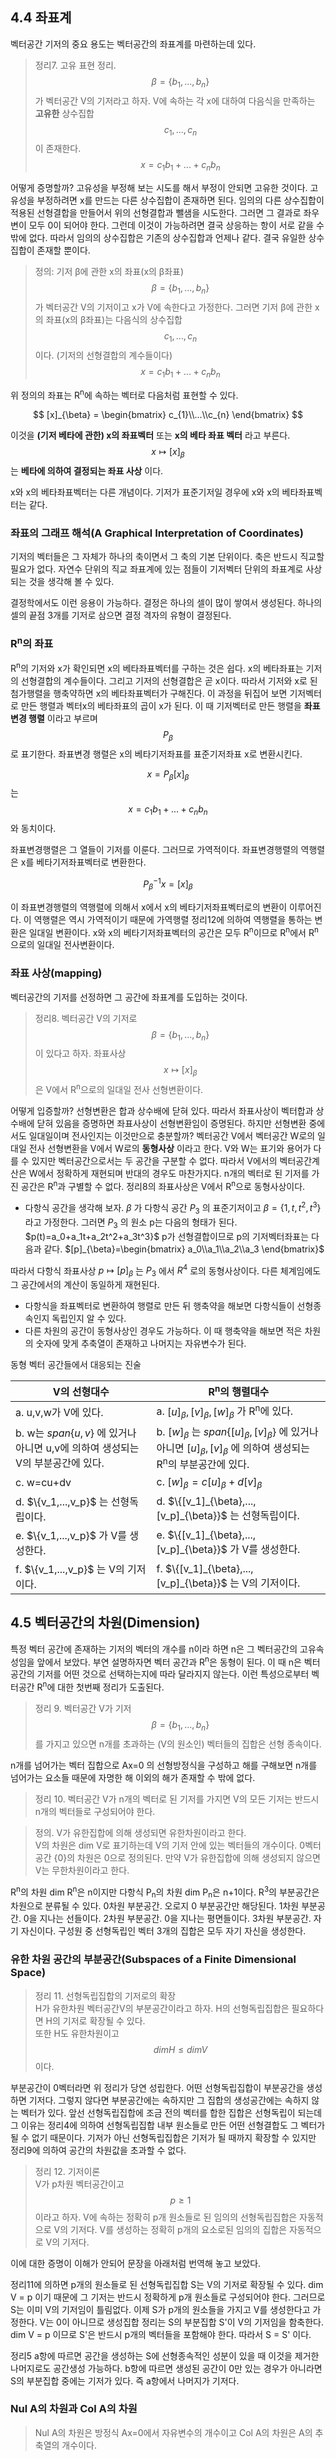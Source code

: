 ** 4.4 좌표계 
   벡터공간 기저의 중요 용도는 벡터공간의 좌표계를 마련하는데 있다.
   #+BEGIN_QUOTE
   정리7. 고유 표현 정리.\\
   $$ \beta=\{b_{1},...,b_{n}\} $$가 벡터공간 V의 기저라고 하자.
   V에 속하는 각 x에 대하여 다음식을 만족하는 *고유한* 상수집합 $$ c_{1},...,c_{n} $$이 존재한다.\\ 
      $$ x = c_{1}b_{1} + ... + c_{n}b_{n} $$
   #+END_QUOTE
   어떻게 증명할까? 고유성을 부정해 보는 시도를 해서 부정이 안되면 고유한 것이다. 고유성을 부정하려면 x를 만드는 다른 상수집합이 존재하면 된다. 임의의 다른 상수집합이 적용된 선형결합을 만들어서 위의 선형결합과 뺄샘을 시도한다. 그러면 그 결과로 좌우변이 모두 0이 되어야 한다. 그런데 이것이 가능하려면 결국 상응하는 항이 서로 같을 수 밖에 없다. 따라서 임의의 상수집합은 기존의 상수집합과 언제나 같다. 결국 유일한 상수집합이 존재할 뿐이다.

   #+BEGIN_QUOTE
   정의: 기저 β에 관한 x의 좌표(x의 β좌표)\\
   $$ \beta = \{b_{1},...,b_{n}\} $$가 벡터공간 V의 기저이고 x가 V에 속한다고 가정한다. 
   그러면 기저 β에 관한 x의 좌표(x의 β좌표)는 다음식의 상수집합 $$ c_{1},...,c_{n} $$이다. (기저의 선형결합의 계수들이다)
      $$ x = c_{1}b_{1} + ... + c_{n}b_{n} $$
   #+END_QUOTE
   위 정의의 좌표는 R^{n}에 속하는 벡터로 다음처럼 표현할 수 있다.

       $$ [x]_{\beta} = \begin{bmatrix} c_{1}\\...\\c_{n} \end{bmatrix} $$
  
   이것을 *(기저 베타에 관한) x의 좌표벡터* 또는 *x의 베타 좌표 벡터* 라고 부른다.
    $$ x \mapsto [x]_{\beta} $$는 *베타에 의하여 결정되는 좌표 사상* 이다. 

   x와 x의 베타좌표벡터는 다른 개념이다.
   기저가 표준기저일 경우에 x와 x의 베타좌표벡터는 같다.
   
*** 좌표의 그래프 해석(A Graphical Interpretation of Coordinates)
    기저의 벡터들은 그 자체가 하나의 축이면서 그 축의 기본 단위이다. 축은 반드시 직교할 필요가 없다. 
    자연수 단위의 직교 좌표계에 있는 점들이 기저벡터 단위의 좌표계로 사상되는 것을 생각해 볼 수 있다. 
    
    결정학에서도 이런 응용이 가능하다. 결정은 하나의 셀이 많이 쌓여서 생성된다. 하나의 셀의 끝점 3개를 기저로 삼으면 결정 격자의 유형이 결정된다. 
    
*** R^{n}의 좌표
    R^{n}의 기저와 x가 확인되면 x의 베타좌표벡터를 구하는 것은 쉽다. x의 베타좌표는 기저의 선형결합의 계수들이다. 그리고 기저의 선형결합은 곧 x이다. 따라서 기저와 x로 된 첨가행렬을 행축약하면 x의 베타좌표벡터가 구해진다.
    이 과정을 뒤집어 보면 기저벡터로 만든 행렬과 벡터x의 베타좌표의 곱이 x가 된다. 이 때 기저벡터로 만든 행렬을 *좌표변경 행렬* 이라고 부르며 $$ P_{\beta} $$로 표기한다. 좌표변경 행렬은 x의 베타기저좌표를 표준기저좌표 x로 변환시킨다.

       $$ x = P_{\beta}[x]_{\beta} $$는 $$ x = c_{1}b_{1} + ... + c_{n}b_{n} $$와 동치이다.

    좌표변경행렬은 그 열들이 기저를 이룬다. 그러므로 가역적이다. 좌표변경행렬의 역행렬은 x를 베타기저좌표벡터로 변환한다.

       $$ P_{\beta}^{-1}x = [x]_{\beta} $$

    이 좌표변경행렬의 역행렬에 의해서 x에서 x의 베타기저좌표벡터로의 변환이 이루어진다. 이 역행렬은 역시 가역적이기 때문에 가역행렬 정리12에 의하여 역행렬을 통하는 변환은 일대일 변환이다. x와 x의 베타기저좌표벡터의 공간은 모두 R^{n}이므로 R^{n}에서 R^{n}으로의 일대일 전사변환이다. 
   
*** 좌표 사상(mapping)
    벡터공간의 기저를 선정하면 그 공간에 좌표계를 도입하는 것이다.
    #+BEGIN_QUOTE
    정리8. 벡터공간 V의 기저로 $$ \beta = \{b_{1}, ... , b_{n}\} $$이 있다고 하자. 
    좌표사상 $$ x \mapsto [x]_{\beta} $$은 V에서 R^{n}으로의 일대일 전사 선형변환이다.
    #+END_QUOTE
    어떻게 입증할까? 선형변환은 합과 상수배에 닫혀 있다. 따라서 좌표사상이 벡터합과 상수배에 닫혀 있음을 증명하면 좌표사상이 선형변환임이 증명된다. 하지만 선형변환 중에서도 일대일이며 전사인지는 이것만으로 충분할까? 
    벡터공간 V에서 벡터공간 W로의 일대일 전사 선형변환을 V에서 W로의 *동형사상* 이라고 한다. V와 W는 표기와 용어가 다를 수 있지만 벡터공간으로서는 두 공간을 구분할 수 없다. 따라서 V에서의 벡터공간계산은 W에서 정확하게 재현되며 반대의 경우도 마찬가지다. n개의 벡터로 된 기저를 가진 공간은 R^{n}과 구별할 수 없다. 정리8의 좌표사상은 V에서 R^{n}으로 동형사상이다.

    - 다항식 공간을 생각해 보자. $\beta$ 가 다항식 공간 $P_3$ 의 표준기저이고 $\beta=\{1, t, t^2, t^3\}$ 라고 가정한다. 그러면 $P_3$ 의 원소 p는 다음의 형태가 된다. $p(t)=a_0+a_1t+a_2t^2+a_3t^3}$  p가 선형결합이므로 p의 기저벡터좌표는 다음과 같다.
        $[p]_{\beta}=\begin{bmatrix} a_0\\a_1\\a_2\\a_3 \end{bmatrix}$ 
    따라서 다항식 좌표사상 $p \mapsto [p]_{\beta}$ 는 $P_3$ 에서 $R^4$ 로의 동형사상이다. 다른 체계임에도 그 공간에서의 계산이 동일하게 재현된다.  
    - 다항식을 좌표벡터로 변환하여 행렬로 만든 뒤 행축약을 해보면 다항식들이 선형종속인지 독립인지 알 수 있다.
    - 다른 차원의 공간이 동형사상인 경우도 가능하다. 이 때 행축약을 해보면 적은 차원의 숫자에 맞게 추축열이 존재하고 나머지는 자유변수가 된다.

    동형 벡터 공간들에서 대응되는 진술
    | V의 선형대수                                                                     | R^{n}의 행렬대수                                                                                                                             |
    |----------------------------------------------------------------------------------+----------------------------------------------------------------------------------------------------------------------------------------------|
    | a. u,v,w가 V에 있다.                                                             | a. $[u]_{\beta},[v]_{\beta},[w]_{\beta}$ 가 R^{n}에 있다.                                                                                    |
    | b. w는 $span\{u,v\}$ 에 있거나 아니면 u,v에 의하여 생성되는 V의 부분공간에 있다. | b. $[w]_{\beta}$ 는 $span\{[u]_{\beta},[v]_{\beta}\}$ 에 있거나 아니면 $[u]_{\beta},[v]_{\beta}$ 에 의하여 생성되는 R^{n}의 부분공간에 있다. |
    | c. w=cu+dv                                                                       | c. $[w]_{\beta}=c[u]_{\beta}+d[v]_{\beta}$                                                                                                   |
    | d. $\{v_1,...,v_p}$ 는 선형독립이다.                                             | d. $\{[v_1]_{\beta},...,[v_p]_{\beta}}$ 는 선형독립이다.                                                                                     |
    | e. $\{v_1,...,v_p}$ 가 V를 생성한다.                                             | e. $\{[v_1]_{\beta},...,[v_p]_{\beta}}$ 가 V를 생성한다.                                                                                     |
    | f. $\{v_1,...,v_p}$ 는 V의 기저이다.                                             | f. $\{[v_1]_{\beta},...,[v_p]_{\beta}}$ 는 V의 기저이다.                                                                                     |
    
** 4.5 벡터공간의 차원(Dimension)
   특정 벡터 공간에 존재하는 기저의 벡터의 개수를 n이라 하면 n은 그 벡터공간의 고유속성임을 앞에서 보았다. 부연 설명하자면 벡터 공간과 R^{n}은 동형이 된다. 이 때 n은 벡터 공간의 기저를 어떤 것으로 선택하는지에 따라 달라지지 않는다. 이런 특성으로부터 벡터공간 R^{n}에 대한 첫번째 정리가 도출된다. 
   #+BEGIN_QUOTE
   정리 9. 벡터공간 V가 기저 $$ \beta = \{b_1,...,b_n\} $$ 를 가지고 있으면 n개를 초과하는 (V의 원소인) 벡터들의 집합은 선형 종속이다.
   #+END_QUOTE
   n개를 넘어가는 벡터 집합으로 Ax=0 의 선형방정식을 구성하고 해를 구해보면 n개를 넘어가는 요소들 때문에 자명한 해 이외의 해가 존재할 수 밖에 없다.

   #+BEGIN_QUOTE
   정리 10. 벡터공간 V가 n개의 벡터로 된 기저를 가지면 V의 모든 기저는 반드시 n개의 벡터들로 구성되어야 한다.
   #+END_QUOTE

   #+BEGIN_QUOTE
   정의. V가 유한집합에 의해 생성되면 유한차원이라고 한다.\\ 
        V의 차원은 dim V로 표기하는데 V의 기저 안에 있는 벡터들의 개수이다. 
        0벡터 공간 {0}의 차원은 0으로 정의된다.  
        만약 V가 유한집합에 의해 생성되지 않으면 V는 무한차원이라고 한다.
   #+END_QUOTE
   R^{n}의 차원 dim R^{n}은 n이지만 다항식 P_{n}의 차원 dim P_{n}은 n+1이다.
   R^{3}의 부분공간은 차원으로 분류될 수 있다.
   0차원 부분공간. 오로지 0 부분공간만 해당된다.
   1차원 부분공간. 0을 지나는 선들이다.
   2차원 부분공간. 0을 지나는 평면들이다.
   3차원 부분공간. 자기 자신이다. 구성원 중 선형독립인 벡터 3개의 집합은 모두 자기 자신을 생성한다. 

*** 유한 차원 공간의 부분공간(Subspaces of a Finite Dimensional Space)
    #+BEGIN_QUOTE
    정리 11. 선형독립집합의 기저로의 확장\\
    H가 유한차원 벡터공간V의 부분공간이라고 하자. H의 선형독립집합은 필요하다면 H의 기저로 확장될 수 있다.\\ 
    또한 H도 유한차원이고 $$ dim H \leq dim V $$ 이다. 
    #+END_QUOTE
    부분공간이 0벡터라면 위 정리가 당연 성립한다. 
    어떤 선형독립집합이 부분공간을 생성하면 기저다. 그렇지 않다면 부분공간에는 속하지만 그 집합의 생성공간에는 속하지 않는 벡터가 있다. 앞선 선형독립집합에 조금 전의 벡터를 합한 집합은 선형독립이 되는데 그 이유는 정리4에 의하여 선형독립집합 내부 원소들로 만든 어떤 선형결합도 그 벡터가 될 수 없기 때문이다. 
    기저가 아닌 선형독립집합은 기저가 될 때까지 확장할 수 있지만 정리9에 의하여 공간의 차원값을 초과할 수 없다. 

    #+BEGIN_QUOTE
    정리 12. 기저이론\\
    V가 p차원 벡터공간이고 $$ p\geq1 $$ 이라고 하자. 
    V에 속하는 정확히 p개 원소들로 된 임의의 선형독립집합은 자동적으로 V의 기저다. 
    V를 생성하는 정확히 p개의 요소로된 임의의 집합은 자동적으로 V의 기저다.
    #+END_QUOTE
    이에 대한 증명이 이해가 안되어 문장을 아래처럼 번역해 놓고 보았다.

    정리11에 의하면 p개의 원소들로 된 선형독립집합 S는 V의 기저로 확장될 수 있다.
    dim V = p 이기 때문에 그 기저는 반드시 정확하게 p개 원소들로 구성되어야 한다. 
    그러므로 S는 이미 V의 기저임이 틀림없다.
    이제 S가 p개의 원소들을 가지고 V를 생성한다고 가정한다.
    V는 0이 아니므로 생성집합 정리는 S의 부분집합 S'이 V의 기저임을 함축한다.
    dim V = p 이므로 S'은 반드시 p개의 벡터들을 포함해야 한다. 
    따라서 S = S' 이다.
    
    정리5 a항에 따르면 공간을 생성하는 S에 선형종속적인 성분이 있을 때 이것을 제거한 나머지로도 공간생성 가능하다.
    b항에 따르면 생성된 공간이 0만 있는 경우가 아니라면 S의 부분집합 중에는 기저가 있다. 즉 a항에서 나머지가 기저다.

*** Nul A의 차원과 Col A의 차원
    #+BEGIN_QUOTE
    Nul A의 차원은 방정식 Ax=0에서 자유변수의 개수이고
    Col A의 차원은 A의 추축열의 개수이다.
    #+END_QUOTE
    즉 [A 0]을 사다리꼴로 만들었을 때 추축열의 수가 Col A의 차원이고 나머지 자유변수의 수가 Nul A의 차원이다.
    그러므로 모든 열이 추축열이면 Nul A는 0차원이다.

